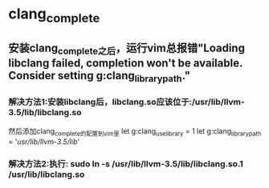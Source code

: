 
* clang_complete
** 安装clang_complete之后，运行vim总报错"Loading libclang failed, completion won't be available. Consider setting g:clang_library_path."
*** 解决方法1:安装libclang后，libclang.so应该位于:/usr/lib/llvm-3.5/lib/libclang.so
    然后添加clang_complete的配置到vim里
    let g:clang_use_library = 1
    let g:clang_library_path = '/usr/lib/llvm-3.5/lib/'
*** 解决方法2:执行: sudo ln -s /usr/lib/llvm-3.5/lib/libclang.so.1 /usr/lib/libclang.so
